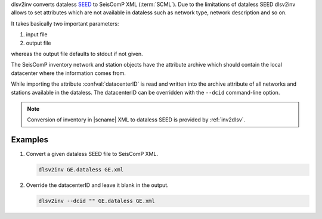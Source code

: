 dlsv2inv converts dataless `SEED <http://www.iris.edu/data/dataless.htm>`_ to
SeisComP XML (:term:`SCML`). Due to the limitations of dataless SEED dlsv2inv allows to set
attributes which are not available in dataless such as network type, network
description and so on.

It takes basically two important parameters:

#. input file
#. output file

whereas the output file defaults to stdout if not given.

The SeisComP inventory network and station objects have the attribute archive
which should contain the local datacenter where the information comes from.

While importing the attribute :confval:`datacenterID` is read and written into
the archive attribute of all networks and stations available in the dataless.
The datacenterID can be overridden with the ``--dcid`` command-line option.

.. note::

   Conversion of inventory in |scname| XML to dataless SEED is provided by :ref:`inv2dlsv`.


Examples
========

#. Convert a given dataless SEED file to SeisComP XML.

   .. code-block:: sh

      dlsv2inv GE.dataless GE.xml

#. Override the datacenterID and leave it blank in the output.

   .. code-block:: sh

      dlsv2inv --dcid "" GE.dataless GE.xml
